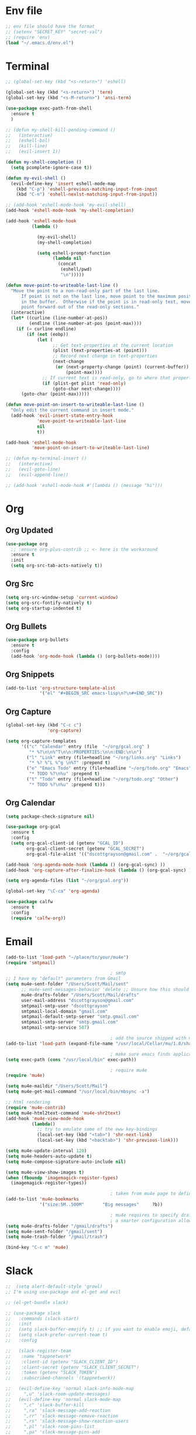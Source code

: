 * Env file
#+BEGIN_SRC emacs-lisp
  ;; env file should have the format
  ;; (setenv "SECRET_KEY" "secret-val")
  ;; (require 'env)
  (load "~/.emacs.d/env.el")
#+END_SRC
* Terminal
#+BEGIN_SRC emacs-lisp
  ;; (global-set-key (kbd "<s-return>") 'eshell)

  (global-set-key (kbd "<s-return>") 'term)
  (global-set-key (kbd "<s-M-return>") 'ansi-term)

  (use-package exec-path-from-shell
    :ensure t
    )

  ;; (defun my-shell-kill-pending-command ()
  ;;   (interactive)
  ;;   (eshell-bol)
  ;;   (kill-line)
  ;;   (evil-insert 1))

  (defun my-shell-completion ()
    (setq pcomplete-ignore-case t))

  (defun my-evil-shell ()
    (evil-define-key 'insert eshell-mode-map
      (kbd "C-p") 'eshell-previous-matching-input-from-input
      (kbd "C-n") 'eshell-nexlst-matching-input-from-input))

  ;; (add-hook 'eshell-mode-hook 'my-evil-shell)
  (add-hook 'eshell-mode-hook 'my-shell-completion)

  (add-hook 'eshell-mode-hook
            (lambda ()

              (my-evil-shell)
              (my-shell-completion)

              (setq eshell-prompt-function
                    (lambda nil
                      (concat
                       (eshell/pwd)
                       "\n")))))

  (defun move-point-to-writeable-last-line ()
    "Move the point to a non-read-only part of the last line.
        If point is not on the last line, move point to the maximum position
        in the buffer.  Otherwise if the point is in read-only text, move the
        point forward out of the read-only sections."
    (interactive)
    (let* ((curline (line-number-at-pos))
           (endline (line-number-at-pos (point-max))))
      (if (= curline endline)
          (if (not (eobp))
              (let (
                    ;; Get text-properties at the current location
                    (plist (text-properties-at (point)))
                    ;; Record next change in text-properties
                    (next-change
                     (or (next-property-change (point) (current-buffer))
                         (point-max))))
                ;; If current text is read-only, go to where that property changes
                (if (plist-get plist 'read-only)
                    (goto-char next-change))))
        (goto-char (point-max)))))

  (defun move-point-on-insert-to-writeable-last-line ()
    "Only edit the current command in insert mode."
    (add-hook 'evil-insert-state-entry-hook
              'move-point-to-writeable-last-line
              nil
              t))

  (add-hook 'eshell-mode-hook
            'move-point-on-insert-to-writeable-last-line)

  ;; (defun my-terminal-insert ()
  ;;   (interactive)
  ;;   (evil-goto-line)
  ;;   (evil-append-line))

  ;; (add-hook 'eshell-mode-hook #'(lambda () (message "hi")))

#+END_SRC

* Org
** Org Updated
#+BEGIN_SRC emacs-lisp
  (use-package org
    ;; :ensure org-plus-contrib ;; <- here is the workaround
    :ensure t
    :init
    (setq org-src-tab-acts-natively t))
#+END_SRC
** Org Src
#+BEGIN_SRC emacs-lisp
  (setq org-src-window-setup 'current-window)
  (setq org-src-fontify-natively t)
  (setq org-startup-indented t)
#+END_SRC
** Org Bullets
#+BEGIN_SRC emacs-lisp
  (use-package org-bullets
    :ensure t
    :config
    (add-hook 'org-mode-hook (lambda () (org-bullets-mode))))
#+END_SRC

** Org Snippets
#+BEGIN_SRC emacs-lisp
  (add-to-list 'org-structure-template-alist
               '("el" "#+BEGIN_SRC emacs-lisp\n?\n#+END_SRC"))
#+END_SRC
  
** Org Capture
#+BEGIN_SRC emacs-lisp
  (global-set-key (kbd "C-c c")
                  'org-capture)

  (setq org-capture-templates
        '(("c" "Calendar" entry (file  "~/org/gcal.org" )
           "* %?\n\n%^T\n\n:PROPERTIES:\n\n:END:\n\n")
          ("l" "Link" entry (file+headline "~/org/links.org" "Links")
           "* %? %^L %^g \n%T" :prepend t)
          ("e" "Emacs Todo" entry (file+headline "~/org/todo.org" "Emacs")
           "* TODO %?\n%u" :prepend t)
          ("t" "Todo" entry (file+headline "~/org/todo.org" "Other")
           "* TODO %?\n%u" :prepend t)))
#+END_SRC
** Org Calendar
#+BEGIN_SRC emacs-lisp
  (setq package-check-signature nil)

  (use-package org-gcal
    :ensure t
    :config
    (setq org-gcal-client-id (getenv "GCAL_ID")
          org-gcal-client-secret (getenv "GCAL_SECRET")
          org-gcal-file-alist '(("dscottgrayson@gmail.com" .  "~/org/gcal.org"))))

  (add-hook 'org-agenda-mode-hook (lambda () (org-gcal-sync) ))
  (add-hook 'org-capture-after-finalize-hook (lambda () (org-gcal-sync) ))

  (setq org-agenda-files (list "~/org/gcal.org"))

  (global-set-key "\C-ca" 'org-agenda)

  (use-package calfw
    :ensure t
    :config
    (require 'calfw-org))

#+END_SRC
  
* Email
#+BEGIN_SRC emacs-lisp
  (add-to-list 'load-path "~/place/to/your/mu4e")
  (require 'smtpmail)

                                          ; smtp
  ;; I have my "default" parameters from Gmail
  (setq mu4e-sent-folder "/Users/Scott/Mail/sent"
        ;; mu4e-sent-messages-behavior 'delete ;; Unsure how this should be configured
        mu4e-drafts-folder "/Users/Scott/Mail/drafts"
        user-mail-address "dscottgrayson@gmail.com"
        smtpmail-smtp-user "dscottgrayson"
        smtpmail-local-domain "gmail.com"
        smtpmail-default-smtp-server "smtp.gmail.com"
        smtpmail-smtp-server "smtp.gmail.com"
        smtpmail-smtp-service 587)

                                          ; add the source shipped with mu to load-path
  (add-to-list 'load-path (expand-file-name "/usr/local/Cellar/mu/1.0/share/emacs/site-lisp/mu/mu4e"))

                                          ; make sure emacs finds applications in /usr/local/bin
  (setq exec-path (cons "/usr/local/bin" exec-path))

                                          ; require mu4e
  (require 'mu4e)

  (setq mu4e-maildir "/Users/Scott/Mail")
  (setq mu4e-get-mail-command "/usr/local/bin/mbsync -a")

  ;; html rendering
  (require 'mu4e-contrib)
  (setq mu4e-html2text-command 'mu4e-shr2text)
  (add-hook 'mu4e-view-mode-hook
            (lambda()
              ;; try to emulate some of the eww key-bindings
              (local-set-key (kbd "<tab>") 'shr-next-link)
              (local-set-key (kbd "<backtab>") 'shr-previous-link)))

  (setq mu4e-update-interval 120)
  (setq mu4e-headers-auto-update t)
  (setq mu4e-compose-signature-auto-include nil)

  (setq mu4e-view-show-images t)
  (when (fboundp 'imagemagick-register-types)
    (imagemagick-register-types))

                                          ; taken from mu4e page to define bookmarks
  (add-to-list 'mu4e-bookmarks
               '("size:5M..500M"       "Big messages"     ?b))

                                          ; mu4e requires to specify drafts, sent, and trash dirs
                                          ; a smarter configuration allows to select directories according to the account (see mu4e page)
  (setq mu4e-drafts-folder "/gmail/drafts")
  (setq mu4e-sent-folder "/gmail/sent")
  (setq mu4e-trash-folder "/gmail/trash")

  (bind-key "C-c m" 'mu4e)
#+END_SRC
  
* Slack
#+BEGIN_SRC emacs-lisp
  ;;  (setq alert-default-style 'growl)
  ;; I'm using use-package and el-get and evil

  ;; (el-get-bundle slack)

  ;; (use-package slack
  ;;   :commands (slack-start)
  ;;   :init
  ;;   (setq slack-buffer-emojify t) ;; if you want to enable emoji, default nil
  ;;   (setq slack-prefer-current-team t)
  ;;   :config

  ;;   (slack-register-team
  ;;    :name "tappnetwork"
  ;;    :client-id (getenv "SLACK_CLIENT_ID")
  ;;    :client-secret (getenv "SLACK_CLIENT_SECRET")
  ;;    :token (getenv "SLACK_TOKEN")
  ;;    :subscribed-channels '(tappnetwork))

  ;;   (evil-define-key 'normal slack-info-mode-map
  ;;     ",u" 'slack-room-update-messages)
  ;;   (evil-define-key 'normal slack-mode-map
  ;;     ",c" 'slack-buffer-kill
  ;;     ",ra" 'slack-message-add-reaction
  ;;     ",rr" 'slack-message-remove-reaction
  ;;     ",rs" 'slack-message-show-reaction-users
  ;;     ",pl" 'slack-room-pins-list
  ;;     ",pa" 'slack-message-pins-add
  ;;     ",pr" 'slack-message-pins-remove
  ;;     ",mm" 'slack-message-write-another-buffer
  ;;     ",me" 'slack-message-edit
  ;;     ",md" 'slack-message-delete
  ;;     ",u" 'slack-room-update-messages
  ;;     ",2" 'slack-message-embed-mention
  ;;     ",3" 'slack-message-embed-channel
  ;;     "\C-n" 'slack-buffer-goto-next-message
  ;;     "\C-p" 'slack-buffer-goto-prev-message)
  ;;   (evil-define-key 'normal slack-edit-message-mode-map
  ;;     ",k" 'slack-message-cancel-edit
  ;;     ",s" 'slack-message-send-from-buffer
  ;;     ",2" 'slack-message-embed-mention
  ;;     ",3" 'slackd-message-embed-channel))

  ;; (use-package alert
  ;;   :commands (alert)
  ;;   :init
  ;;   (setq alert-default-style 'notifier))
#+END_SRC
  
* Vim
#+BEGIN_SRC emacs-lisp
  (use-package evil
    :ensure t
    :init
    (setq evil-want-integration nil)

    :config
    (use-package evil-surround
      :ensure t
      :config
      (global-evil-surround-mode))

    (use-package evil-indent-textobject
      :ensure t)

    (evil-mode 1))

  (use-package evil-ediff
    :after evil
    :ensure t
    )

  (use-package evil-org
    :ensure t
    :after org
    :config
    (add-hook 'org-mode-hook 'evil-org-mode)
    (add-hook 'evil-org-mode-hook
              (lambda ()
                (evil-org-set-key-theme)))
    (require 'evil-org-agenda)
    (evil-org-agenda-set-keys))

  (use-package evil-mu4e
    :after evil
    :ensure t
    )

  (use-package evil-collection
    :after evil
    :ensure t
    :config
    (evil-collection-init)
    )


#+END_SRC
* Git
#+BEGIN_SRC emacs-lisp
  (use-package magit
    :ensure t
    :init
    (progn
      (bind-key "C-c g" 'magit-status)
      ))

  (use-package evil-magit
    :after magit
    :ensure t
    )

  (use-package evil-matchit
    :after magit
    :ensure t
    :config
    (global-evil-matchit-mode 1)
    )

  (use-package browse-at-remote
    :after magit
    :ensure t
    :config
    )

  (use-package magithub
    :after magit
    :ensure t
    ;; :config (magithub-feature-autoinject t)
    )

  (use-package git-gutter
    :ensure t
    :init
    (global-git-gutter-mode +1))
#+END_SRC

* EDiff
#+BEGIN_SRC emacs-lisp
  (setq ediff-window-setup-function 'ediff-setup-windows-plain)

  (setq ediff-split-window-function 'split-window-horizontally)
#+END_SRC

* Hydra
#+BEGIN_SRC emacs-lisp
  (use-package hydra
    :ensure t
    )

  (use-package ivy-hydra
    :ensure t
    )
#+END_SRC

* Filtering
Filtering for searches, commands, history, etc
Ivy/Counsel/Swiper
#+BEGIN_SRC emacs-lisp
  (use-package smex
    :ensure t
    )

  (use-package counsel
    :ensure t
    :config
    (setq counsel-git-cmd "rg --files")
    (setq counsel-rg-base-command
          "rg -i -M 120 --no-heading --line-number --color never %s .")
    )

  (use-package swiper
    :ensure t
    :config
    (ivy-mode 1)
    (setq ivy-extra-directories nil)
    (setq enable-recursive-minibuffers t)
    (setq ivy-use-selectable-prompt t)
    (setq ivy-re-builders-alist
          '((t . ivy--regex-ignore-order)))
    (global-set-key "\C-s" 'swiper)
    (global-set-key (kbd "M-x") 'counsel-M-x)
    (global-set-key (kbd "M-y") 'counsel-yank-pop)
    (global-set-key (kbd "C-x C-f") 'counsel-find-file)
    (global-set-key (kbd "C-c p") 'counsel-yank-pop)
    )


  (defun eh-ivy-open-current-typed-path ()
    (interactive)
    (when ivy--directory
      (let* ((dir ivy--directory)
             (text-typed ivy-text)
             (path (concat dir text-typed)))
        (delete-minibuffer-contents)
        (ivy--done path))))

  (define-key ivy-minibuffer-map (kbd "<return>") 'ivy-alt-done)
  (define-key ivy-minibuffer-map (kbd "C-f") 'eh-ivy-open-current-typed-path)

  (use-package ivy-rich
    :config
    (ivy-set-display-transformer 'ivy-switch-buffer 'ivy-rich-switch-buffer-transformer))
#+END_SRC

* Project Management
#+BEGIN_SRC emacs-lisp
  (use-package projectile
    :ensure t
    :config
    (projectile-global-mode)
    (setq projectile-completion-system 'ivy)
    (global-set-key (kbd "C-c f") 'projectile-find-file)

    (defun projectile-term ()
      "Create an ansi-term at the project root"
      (interactive)
      (let ((root (projectile-project-root))
            (buff-name (concat " [term] " (projectile-project-root))))
        (if (get-buffer buff-name)
            (switch-to-buffer-other-window buff-name)
          (progn
            (split-window-sensibly (selected-window))
            (other-window 1)
            (setq default-directory root)
            (eshell (getenv "SHELL"))
            (rename-buffer buff-name t)))))

    (global-set-key (kbd "C-x M-t") 'projectile-term))

  (use-package counsel-projectile
    :ensure t
    :config
    (counsel-projectile-mode))
#+END_SRC

* Dumb Jump
#+BEGIN_SRC emacs-lisp
  (use-package dumb-jump
    :ensure t
    :config
    ;; shorcuts in vim section
    (setq dumb-jump-selector 'ivy)
    (setq dumb-jump-force-searcher 'rg)
    (setq dumb-jump-rg-cmd "rg -u")
    )
#+END_SRC
* Commenting
#+BEGIN_SRC emacs-lisp
  (use-package evil-nerd-commenter
    :ensure t
    )
#+END_SRC
* Linting
#+BEGIN_SRC emacs-lisp
  (use-package flycheck
    :ensure t
    :init
    (global-flycheck-mode)
    (flycheck-add-mode 'javascript-eslint 'web-mode)

    ;; use local eslint from node_modules before global
    ;; http://emacs.stackexchange.com/questions/21205/flycheck-with-file-relative-eslint-executable
    (defun my/use-eslint-from-node-modules ()
      (let* ((root (locate-dominating-file
                    (or (buffer-file-name) default-directory)
                    "node_modules"))
             (eslint (and root
                          (expand-file-name "node_modules/eslint/bin/eslint.js"
                                            root))))
        (when (and eslint (file-executable-p eslint))
          (setq-local flycheck-javascript-eslint-executable eslint))))
    (add-hook 'flycheck-mode-hook #'my/use-eslint-from-node-modules)
    )
#+END_SRC

* Autocomplete
** company
#+BEGIN_SRC emacs-lisp
  (use-package company
    :ensure t
    :config
    (setq company-dabbrev-downcase nil)
    (setq company-dabbrev-ignore-prefix nil)
    (setq company-idle-delay 0)
    (setq company-minimum-prefix-length 2)
    :init
    (add-hook 'after-init-hook 'global-company-mode)
    )

  (with-eval-after-load 'company
    (define-key company-active-map (kbd "C-f") #'company-complete-common)
    (define-key company-active-map (kbd "TAB") #'company-complete-common)
    (define-key company-active-map (kbd "C-u") #'company-previous-page)
    (define-key company-active-map (kbd "C-d") #'company-next-page)
    (define-key company-active-map (kbd "C-n") #'company-select-next)
    (define-key company-active-map (kbd "C-p") #'company-select-previous))

#+END_SRC

** select completion with #
#+BEGIN_SRC emacs-lisp
    (setq company-idle-delay 0)
    (setq company-show-numbers t)

    (defun ora-company-number ()
      "Forward to `company-complete-number'.
      Unless the number is potentially part of the candidate.
      In that case, insert the number."
      (interactive)
      (let* ((k (this-command-keys))
             (re (concat "^" company-prefix k)))
        (if (cl-find-if (lambda (s) (string-match re s))
                        company-candidates)
            (self-insert-command 1)
          (company-complete-number
           (if (equal k "0")
               10
             (string-to-number k))))))

    (let ((map company-active-map))
      (mapc (lambda (x) (define-key map (format "%d" x) 'ora-company-number))
            (number-sequence 0 9))
      ;; (define-key map " " (lambda ()
      ;;                       (interactive)
      ;;                       (company-abort)
      ;;                       (self-insert-command 1)))
      ;; (define-key map (kbd "<return>") nil)
  )

#+END_SRC

* Themes
** Theme list
#+BEGIN_SRC emacs-lisp
  ;; (use-package solarized-theme
  ;;   :ensure t
  ;;   )

  ;; (use-package leuven-theme
  ;;   :ensure t
  ;;   :config
  ;;   (custom-theme-set-faces
  ;;    'leuven
  ;;    `(default ((t (:foreground "#333333" :background "#FFFFE0"))))
  ;;    `(fringe ((t (:background "#FFFFE0"))))
  ;;    `(lazy-highlight ((t (:foreground "#333333" :underline "#FF9632" :background "#FFFF00")))) ; isearch others
  ;;    ))

  ;; (use-package base16-theme
  ;;   :ensure t
  ;;   )

  (use-package kaolin-themes
    :ensure t
    :config
    ;; (load-theme 'kaolin-dark t)
    ;; (setq kaolin-hl-line-colored t)
    ;; (custom-theme-set-faces
    ;; 'kaolin-dark
    ;; '(region           ((t (:background "dark grey"))))
    ;; '(lazy-highlight           ((t (:foreground "black" :background "dark grey"))))
    )

  (use-package plan9-theme
    :ensure t
    :config
    (load-theme 'plan9 t)
    )
#+END_SRC
** Theme Switcher
#+BEGIN_SRC emacs-lisp
  (defun sb/disable-all-themes ()
    (interactive)
    (mapc #'disable-theme custom-enabled-themes))

  (defun sb/load-theme (theme)
    "Enhance `load-theme' by first disabling enabled themes."
    (sb/disable-all-themes)
    (load-theme theme t))

  (setq sb/hydra-selectors
        "abcdefghijklmnopqrstuvwxyz0123456789ABCDEFGHIJKLMNOPQRSTUVWXYZ")

  (defun sb/sort-themes (themes)
    (sort themes
          (lambda (a b)
            (string<
             (symbol-name a)
             (symbol-name b)))))

  (defun sb/hydra-load-theme-heads (themes)
    (mapcar* (lambda (a b)
               (list (char-to-string a)
                     `(sb/load-theme ',b)
                     (symbol-name b)))
             sb/hydra-selectors themes))

  (bind-keys ("C-c w t" .
              (lambda ()
                (interactive)
                (call-interactively
                 (eval `(defhydra sb/hydra-select-themes
                          (:hint nil :color pink)
                          "Select Theme"
                          ,@(sb/hydra-load-theme-heads
                             (sb/sort-themes
                              (custom-available-themes)))
                          ("DEL" (sb/disable-all-themes))
                          ("RET" nil "done" :color blue)))))))
#+END_SRC
* Modeline
** Spaceline
#+BEGIN_SRC emacs-lisp
  (use-package spaceline
    :ensure t
    :config
    (require 'spaceline-config)
    (setq powerline-default-separator (quote bar))
    (spaceline-highlight-face-evil-state)
    (spaceline-toggle-minor-modes-off)
    (spaceline-spacemacs-theme))
#+END_SRC
** Diminish
#+BEGIN_SRC emacs-lisp
  (use-package diminish
    :ensure t
    :init
    (diminish 'beacon-mode)
    (diminish 'company-mode)
    (diminish 'undo-tree-mode)
    (diminish 'which-key-mode)
    (diminish 'rainbow-mode)
    (diminish 'rainbow-delimiters-mode)
    (diminish 'linum-relative-mode)
    (diminish 'git-gutter-mode)
    (diminish 'yas-mode)
    (diminish 'arev-mode)
    (diminish 'ivy-mode))
#+END_SRC

* Windows
#+BEGIN_SRC emacs-lisp
  (when (fboundp 'winner-mode)
    (winner-mode 1))

  (setq split-height-threshold nil)
  (setq split-width-threshold 100)
  (use-package ace-window
    :ensure t
    :config
    ;; (setq aw-keys '(?a ?r ?s ?t ?n ?e ?i ?o))
    (global-set-key (kbd "M-w") 'ace-window))
#+END_SRC

* Other Packages
#+BEGIN_SRC emacs-lisp
    (use-package emojify
      :ensure t
      :config
      (global-emojify-mode)
      )

    (use-package visual-regexp
      :ensure t
      )

    (use-package dimmer
      :ensure t
      :config
      (setq dimmer-fraction 0.2)
      (dimmer-mode)
      )

    ;; not working
    ;; (use-package esup
    ;;   :ensure t
    ;;   )

    ;; hard to use
    ;; (use-package ialign
    ;;   :ensure t
    ;;   )

    (use-package ace-link
      :ensure t
      :config
      (ace-link-setup-default)
      )

    (use-package auto-package-update
      :ensure t
      :config
      (auto-package-update-maybe)
      (setq auto-package-update-delete-old-versions t)
      )

    ;; (use-package dashboard
    ;;   :ensure t
    ;;   :config
    ;;   (dashboard-setup-startup-hook)
    ;;   (setq dashboard-items '((recents . 10)
    ;;                           (projects . 5))))

    ;; (use-package expand-region
    ;;   :ensure t
    ;;   )

    (use-package whitespace-cleanup-mode
      :ensure t
      :config
      (global-whitespace-cleanup-mode)
      )

    (use-package hungry-delete
      :ensure t
      )

    (use-package indent-guide
      :ensure t
      :config
      (indent-guide-global-mode)
      )

    (use-package rainbow-delimiters
      :ensure t
      :config
      ;; (require 'cl-lib)

      (defvar my-paren-dual-colors
        '("hot pink" "dodger blue"))

      (cl-loop
       for index from 1 to rainbow-delimiters-max-face-count
       do
       (set-face-foreground
        (intern (format "rainbow-delimiters-depth-%d-face" index))
        (elt my-paren-dual-colors
             (if (cl-evenp index) 0 1))))

      (add-hook 'prog-mode-hook #'rainbow-delimiters-mode))

    ;; (use-package sudo-edit
    ;;   :ensure t
    ;;   )

    (use-package smartparens
      :ensure t
      :config
      (require 'smartparens-config)
      (show-smartparens-mode)
      (smartparens-global-strict-mode)
      ;; (add-hook 'prog-mode-hook #'smartparens-strict-mode)
      (bind-keys
       :map smartparens-mode-map
       ("C-(" . sp-forward-barf-sexp)
       ("C-)" . sp-slurp-hybrid-sexp))
  ;;; PHP
  (sp-with-modes '(php-mode)
    (sp-local-pair "/**" "*/" :post-handlers '(("| " "SPC")
                                               (my-php-handle-docstring "RET")))
    (sp-local-pair "/*." ".*/" :post-handlers '(("| " "SPC")))
    (sp-local-pair "{" nil :post-handlers '(("||\n[i]" "RET") my-php-wrap-handler))
    (sp-local-pair "(" nil :prefix "\\(\\sw\\|\\s_\\)*"))

  (defun my-php-wrap-handler (&rest _ignored)
    (save-excursion
      (sp-get sp-last-wrapped-region
        (goto-char :beg-in)
        (unless (looking-at "[ \t]*$")
          (newline-and-indent))
        (goto-char :end-in)
        (beginning-of-line)
        (unless (looking-at "[ \t]*}[ \t]*$")
          (goto-char :end-in)
          (newline-and-indent))
        (indent-region :beg-prf :end-suf))))

  (defun my-php-handle-docstring (&rest _ignored)
    (-when-let (line (save-excursion
                       (forward-line)
                       (thing-at-point 'line)))
      (cond
       ;; variable
       ((string-match (rx (or "private" "protected" "public" "var") (1+ " ") (group "$" (1+ alnum))) line)
        (let ((var-name (match-string 1 line))
              (type ""))
          ;; try to guess the type from the constructor
          (-when-let (constructor-args (my-php-get-function-args "__construct" t))
            (setq type (or (cdr (assoc var-name constructor-args)) "")))
          (insert "* @var " type)
          (save-excursion
            (insert "\n"))))
       ((string-match-p "function" line)
        (save-excursion
          (let ((args (save-excursion
                        (forward-line)
                        (my-php-get-function-args nil t))))
            (--each args
              (when (my-php-should-insert-type-annotation (cdr it))
                (insert (format "* @param %s%s\n"
                                (my-php-translate-type-annotation (cdr it))
                                (car it))))))
          (let ((return-type (save-excursion
                               (forward-line)
                               (my-php-get-function-return-type))))
            (when (my-php-should-insert-type-annotation return-type)
              (insert (format "* @return %s\n" (my-php-translate-type-annotation return-type))))))
        (re-search-forward (rx "@" (or "param" "return") " ") nil t))
       ((string-match-p ".*class\\|interface" line)
        (save-excursion (insert "\n"))
        (insert "* ")))
      (let ((o (sp--get-active-overlay)))
        (indent-region (overlay-start o) (overlay-end o)))))
  )

    ;; (use-package evil-smartparens
    ;;   :ensure t
    ;;   :config
    ;;   (add-hook 'smartparens-enabled-hook #'evil-smartparens-mode)
    ;;   )


    (use-package which-key
      :ensure t
      :init
      (which-key-mode))

    ;; (use-package groovy-mode
    ;;   :ensure t
    ;;   )

    (use-package rainbow-mode
      :ensure t
      :init
      (rainbow-mode 1))

    ;; (use-package linum-relative
    ;;   :ensure t
    ;;   :config
    ;;   (setq linum-relative-current-symbol "")
    ;;   (linum-relative-mode))

    (use-package beacon
      :ensure t
      :init
      (beacon-mode 1))
#+END_SRC

* Avy
#+BEGIN_SRC emacs-lisp
  (use-package avy
    :ensure t
    :config
    (setq avy-case-fold-search nil)
    (setq avy-background t)
    (setq avy-keys '(
                     ?t ?n ?s ?e ?r ?i ?o ?a ?p ?l ?f ?u ?c ?, ?v ?d ?h ?y ?w ?. ?x ?' ?; ?q ?j ?g ?/ 
                        ))
    :bind
    ("M-s" . avy-goto-word-1))
#+END_SRC

* Custom Functions
#+BEGIN_SRC emacs-lisp
  (defun kill-other-buffers ()
    "Kill all buffers but the current one.
  Doesn't mess with special buffers."
    (interactive)
    (when (y-or-n-p "Are you sure you want to kill all buffers but the current one? ")
      (seq-each
       #'kill-buffer
       (delete (current-buffer) (seq-filter #'buffer-file-name (buffer-list))))))

  (defun indent-and-untabify ()
    (interactive)
    (untabify (point-min) (point-max))
    (indent-buffer))

  (defun my-hello-world ()
    (interactive)
    (message "hello world"))

  (defun switch-to-previous-buffer ()
    "Switch to previously open buffer.
          Repeated invocations toggle between the two most recently open buffers."
    (interactive)
    (switch-to-buffer (other-buffer (current-buffer) 1)))

  (defun indent-buffer ()
    "Indent the currently visited buffer."
    (interactive)
    (indent-region (point-min) (point-max)))

  (defun todo-visit ()
    (interactive)
    (find-file "~/org/todo.org"))
  (global-set-key (kbd "C-c t") 'todo-visit)

  (defun config-visit ()
    (interactive)
    (find-file "~/Code/dotfiles/emacs.d/config.org"))
  (global-set-key (kbd "C-c e") 'config-visit)

  (defun config-reload ()
    (interactive)
    (org-babel-load-file (expand-file-name "~/.emacs.d/config.org")))
  (global-set-key (kbd "C-c r") 'config-reload)
#+END_SRC

* Languages
#+BEGIN_SRC emacs-lisp

  (use-package sqlup-mode
    :ensure t
    :config
    ;; Capitalize keywords in SQL mode
    (add-hook 'sql-mode-hook 'sqlup-mode)
    ;; Capitalize keywords in an interactive session (e.g. psql)
    (add-hook 'sql-interactive-mode-hook 'sqlup-mode)
    )

  (use-package sql-indent
    :ensure t
    :pin gnu
    :config
    (add-hook 'sql-mode-hook 'sqlind-minor-mode)
    (add-hook 'sql-interactive-mode-hook 'sqlind-minor-mode))

  (use-package php-mode
    :ensure t
    :config
    (setq c-basic-offset 4)
    ;; (add-hook 'php-mode-hook 'php-enable-psr2-coding-style)
    )

  (use-package phpunit
    :ensure t
    :config
    (setq phpunit-stop-on-error t)
    (setq phpunit-stop-on-failure t)
    (define-key php-mode-map (kbd "M-t t") 'phpunit-current-test)
    (define-key php-mode-map (kbd "M-t c") 'phpunit-current-class)
    (define-key php-mode-map (kbd "M-t p") 'phpunit-current-project)
    )

  (use-package ac-php
    :ensure t
    )

  (use-package company-php
    :ensure t
    )

  (add-hook 'php-mode-hook
            '(lambda ()
               ;; (require 'company-php)
               ;; (company-mode t)
               ;; (ac-php-core-eldoc-setup) ;; enable eldoc
               (make-local-variable 'company-backends)
               (add-to-list 'company-backends 'company-ac-php-backend)))

  (use-package js2-mode
    :ensure t
    )

  (use-package web-mode
    :ensure t
    :config
    (setq web-mode-markup-indent-offset 2)
    (setq web-mode-css-indent-offset 2)
    (setq web-mode-code-indent-offset 2)
    (setq web-mode-script-padding 0)
    (setq web-mode-style-padding 0)
    (setq-default indent-tabs-mode nil)
    (add-to-list 'web-mode-indentation-params '("lineup-calls" . nil))
    (add-to-list 'auto-mode-alist '("\\.blade.php\\'" . web-mode))
    (add-to-list 'auto-mode-alist '("\\.vue\\'" . web-mode))
    )
#+END_SRC

* Misc vars
#+BEGIN_SRC emacs-lisp
  (setq pcomplete-ignore-case t)

  (setq frame-title-format
        (list '(buffer-file-name "%f" (dired-directory dired-directory "%b"))))

  (defun my--file-status-message ()
    ;; show file status in message area
    ;; TODO run this on a timer
    (message (buffer-file-name))
    )

  (setq make-backup-files nil)
  (setq auto-save-default nil)

  (defalias 'yes-or-no-p 'y-or-n-p)

  (setq scroll-conservatively 10)

  (setq ring-bell-function 'ignore)

  (when window-system (global-hl-line-mode t))
  (when window-system (global-prettify-symbols-mode t))

  ;; 1l1l ({ {[ [{ 08B
  (set-default-font "Iosevka 16")
  ;; (set-default-font "Dina ttf 10px 17")
  ;; (set-default-font "Terminus 17")

  (tool-bar-mode -1)
  (tooltip-mode nil)
  (setq show-help-function nil)
  (menu-bar-mode -1)
  (scroll-bar-mode -1)
  (setq inhibit-startup-message t)
#+END_SRC
* General (keymaps)
#+BEGIN_SRC emacs-lisp
  (use-package general
    :ensure t
    :config

    (general-override-mode)

    (general-define-key
     :keymaps '(evil-window-map)
     "q" 'evil-window-delete
     "s" 'evil-window-vsplit
     "S" 'evil-window-split
     "c" 'ace-swap-window
     "x" 'evil-window-delete
     "n" 'evil-window-next
     "u" 'winner-undo
     "r" 'winner-redo
     "a" 'balance-windows
     "SPC" 'ace-window)

    (defun evil-nohl ()
      (interactive)
      (evil-ex-nohighlight))

    (general-define-key
     :keymaps 'insert
     "DEL" 'hungry-delete-backward
     "M-e" 'emmet-expand-line
     "C-e" 'yas-expand
     )

    (general-define-key
     :keymaps 'help-map
     "y" 'yas-describe-tables
     )

    (general-define-key
     :states '(normal visual)
     "RET" 'evil-nohl
     "SPC" nil
     "," 'evil-repeat-find-char-reverse
     "(" 'git-gutter:previous-hunk
     ")" 'git-gutter:next-hunk
     "[" 'flycheck-previous-error
     "]" 'flycheck-next-error
     "#" 'evilnc-comment-or-uncomment-lines
     ;; "&" 'er/expand-region
     "s" 'avy-goto-word-1
     "S" 'avy-goto-char)

    (setq my-leader1 "SPC")
    (general-define-key
     :prefix my-leader1
     :states '(normal motion)
     :keymaps '(override)
     "o" 'ace-link
     "b" 'ivy-switch-buffer
     "k" 'which-key-show-top-level
     "f" 'counsel-git
     "F" 'counsel-file-jump
     "." 'ivy-resume
     "r" 'vr/replace
     "R" 'vr/query-replace
     "w" 'save-buffer
     "p" 'switch-to-previous-buffer
     "t" 'ac-php-find-symbol-at-point
     "(" 'ac-php-location-stack-back
     ")" 'ac-php-location-stack-forward
     "[" 'dumb-jump-back
     "]" 'dumb-jump-go
     "i" 'indent-and-untabify
     "s" 'counsel-rg
     "g" nil
     "gl" 'magit-log-buffer-file
     "gb" 'magit-blame
     "gp" 'magit-browse-pull-request
     "gf" 'browse-at-remote
     "y" nil
     "ye" 'aya-expand
     "yc" 'aya-create
     "yo" 'aya-create-one-line
     "yn" 'yas-new-snippet
     )

    (general-define-key 
     :keymaps 'company-active-map
     :states 'normal
     "SPC" 'ignore)

    (general-define-key :keymaps 'org-mode-map
                        "C-c x" 'org-gcal-delete-at-point)

    (evil-define-minor-mode-key 'normal 'org-src-mode
      (kbd "C-c r") 'nil
      (kbd "C-c e") 'nil
      (kbd "SPC w") 'nil
      ))
#+END_SRC
* Snippets
#+BEGIN_SRC emacs-lisp
  (use-package emmet-mode
    :ensure t
    )

  (use-package yasnippet
    :ensure t
    :config
    (yas-global-mode 1)

    (use-package auto-yasnippet
      :ensure t
      )

    (use-package yasnippet-snippets
      :ensure t
      :config
      ))
#+END_SRC

